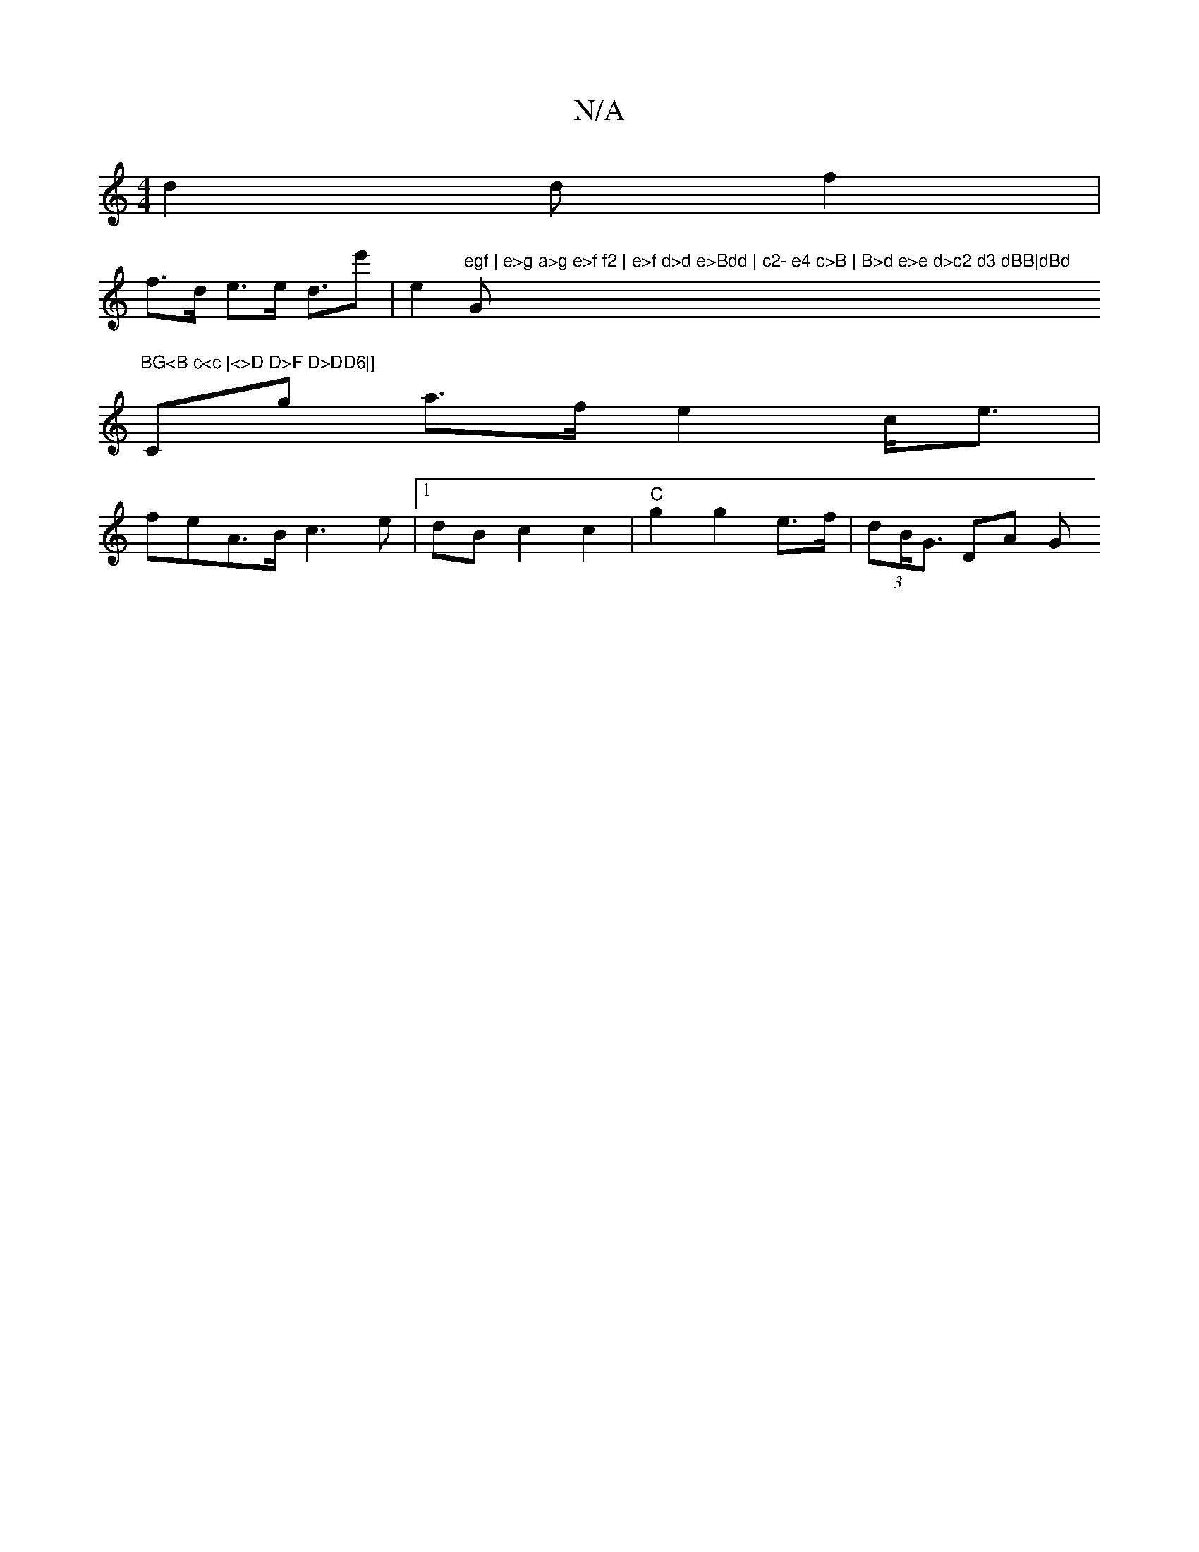 X:1
T:N/A
M:4/4
R:N/A
K:Cmajor
d2 df2 |
f>d e>e d>e'2|e2- "egf | e>g a>g e>f f2 | e>f d>d e>Bdd | c2- e4 c>B | B>d e>e d>c2 d3 dBB|dBd "G"BG<B c<c |<>D D>F D>DD6|]
Cg- a>f e2 c<e | feA>B c3 e|1 dB c2 c2 |"C"g2 g2 e>f | (3dB<G DA G>